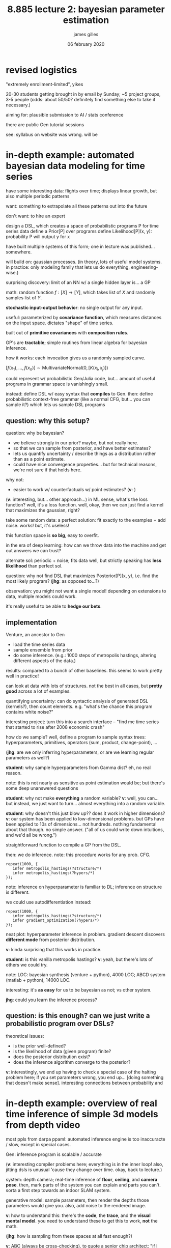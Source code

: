 #+TITLE: 8.885 lecture 2: bayesian parameter estimation
#+AUTHOR: james gilles
#+EMAIL: jhgilles@mit.edu
#+DATE: 06 february 2020
#+OPTIONS: tex:t latex:t
#+STARTUP: latexpreview

* revised logistics
  "extremely enrollment-limited", yikes

  20-30 students getting brought in by email by Sunday; ~5 project groups, 3-5 people
  (odds: about 50/50? definitely find something else to take if necessary.)

  aiming for: plausible submission to AI / stats conference

  there are public Gen tutorial sessions

  see: syllabus on website was wrong. will be

* in-depth example: automated bayesian data modeling for time series
  have some interesting data: flights over time; displays linear growth, but also multiple periodic patterns

  want: something to extrapolate all these patterns out into the future

  don't want: to hire an expert

  design a DSL, which creates a space of probabilistic programs P for time series data
  define a Prior[P] over programs
  define Likelihood[P](x, y): probability P will output y for x

  have built multiple systems of this form; one in lecture was published... somewhere.

  will build on: gaussian processes.
  (in theory, lots of useful model systems. in practice: only modeling family that lets us do everything, engineering-wise.)

  surprising discovery: limit of an NN w/ a single hidden layer is... a GP

  math: random function $f: [X] \to [Y]$, which takes list of $X$ and randomly samples list of $Y$.

  *stochastic input-output behavior*: no single output for any input.

  useful: parameterized by *covariance function*, which measures distances on the input space. dictates
  "shape" of time series.

  built out of *primitive covariances* with *composition rules*.

  GP's are *tractable*; simple routines from linear algebra for bayesian inference.

  how it works: each invocation gives us a randomly sampled curve.

  $[f(x_1), ..., f(x_n)] \sim \mathrm{MultivariateNormal}(0, [K(x_i, x_j)])$

  could represent w/ probabilistic Gen/Julia code, but... amount of useful programs in grammar space is vanishingly small.

  instead: define DSL w/ easy syntax that *compiles* to Gen.
  then: define probabilistic context-free grammar (like a normal CFG, but... you can sample it?)
  which lets us sample DSL programs

** question: why this setup?
  question: why be bayesian?
  - we believe strongly in our prior? maybe, but not really here.
  - so that we can sample from posterior, and have better estimates?
  - lets us quantify uncertainty / describe things as a distribution rather than as a point estimate.
  - could have nice convergence properties... but for technical reasons, we're not sure if that holds here.

  why not:
  - easier to work w/ counterfactuals w/ point estimates?
    (*v*: )

  (*v*: interesting, but... other approach...)
  in ML sense, what's the loss function? well, it's a loss function. well, okay, then we can just find a
  kernel that maximizes the gaussian, right?

  take some random data: a perfect solution: fit exactly to the examples + add noise. works! but, it's
  useless!

  this function space is *so big*, easy to overfit.

  in the era of deep learning: how can we throw data into the machine and get out answers we can trust?

  alternate sol: periodic + noise; fits data well, but strictly speaking has *less likelihood* than
  perfect sol.

  question: why not find DSL that maximizes Posterior[P](x, y), i.e. find the most likely program?
  (*jhg*: as opposed to...?)

  observation: you might not want a single model! depending on extensions to data, multiple models
  could work.

  it's really useful to be able to *hedge our bets*.

** implementation
   Venture, an ancestor to Gen

   - load the time series data
   - sample ensemble from prior
   - do some inference. (e.g.: 1000 steps of metropolis hastings, altering different aspects of the data.)

   results: compared to a bunch of other baselines. this seems to work pretty well in practice!

   can look at data with lots of structures. not the best in all cases, but *pretty good* across a lot
   of examples.

   quantifying uncertainty: can do syntactic analysis of generated DSL (kernels?), then count elements.
   e.g. "what's the chance this program contains white noise?"

   interesting project: turn this into a search interface -- "find me time series that started to rise
   after 2008 economic crash"

   how do we sample? well, define a program to sample syntax trees: hyperparameters, primitives,
   operators (sum, product, change-point), ...

   (*jhg*: are we only inferring hyperparameters, or are we learning regular parameters as well?)

   *student*: why sample hyperparameters from Gamma dist? eh, no real reason.

   note: this is not nearly as sensitive as point estimation would be; but there's some deep unanswered
   questions

   *student*: why not make *everything* a random variable? *v*: well, you can... but instead, we just want to turn... almost everything into a random variable.

   *student*: why doesn't this just blow up?? does it work in higher dimensions?
   *v*: our system has been applied to low-dimensional problems. but GPs have been applied to 10s of dimensions... not hundreds. nothing fundamental about that though. no simple answer. ("all of us could write down intuitions, and we'd all be wrong.")

   straightforward function to compile a GP from the DSL.

   then: we do inference. note: this procedure works for any prob. CFG.

   #+BEGIN_SRC
   repeat(1000, {
      infer metropolis_hastings(?structure/*)
      infer metropolis_hastings(?hypers/*)
   });
   #+END_SRC

   note: inference on hyperparameter is familiar to DL; inference on structure is different.

   we could use autodifferentiation instead:

   #+BEGIN_SRC
   repeat(1000, {
      infer metropolis_hastings(?structure/*)
      infer gradient_optimization(?hypers/*)
   });
   #+END_SRC

   neat plot: hyperparameter inference in problem. gradient descent discovers *different mode* from posterior distribution.

   *v*: kinda surprising that this works in practice.

   *student*: is this vanilla metropolis hastings? *v*: yeah, but there's lots of others we could try.

   note: LOC: bayesian synthesis (venture + python), 4000 LOC; ABCD system (matlab + python), 14000 LOC.

   interesting: it's *as easy* for us to be bayesian as not; vs other system.

   *jhg*: could you learn the inference process?

** question: is this *enough*? can we just write a probabilistic program over DSLs?

   theoretical issues:
   - is the prior well-defined?
   - is the likelihood of data (given program) finite?
   - does the posterior distribution exist?
   - does the inference algorithm converge to the posterior?

   *v*: interestingly, we end up having to check a special case of the halting problem here;
   if you set parameters wrong, you end up... [doing something that doesn't make sense].
   interesting connections between probability and

* in-depth example: overview of real time inference of simple 3d models from depth video

  most ppls from darpa ppaml: automated inference engine is too inaccuracte / slow, except in special cases.

  Gen: inference program is scalable / accurate

  (*v*: interesting compiler problems here; everything is in the inner loop! also, jitting dsls is
  unusual 'cause they change over time. okay, back to lecture.)

  system: depth camera; real-time inference of *floor*, *ceiling*, and *camera pose*. then, mark parts
  of the system you can explain and parts you can't. sorta a first step towards an indoor SLAM system.

  generative model: sample parameters, then render the depths those parameters would give you.
  also, add noise to the rendered image.

  *v*: how to understand this: there's the *code*, the *trace*, and the *visual mental model*.
  you need to understand these to get this to work, *not* the math.

  (*jhg*: how is sampling from these spaces at all fast enough?)

  *v*: ABC (always be cross-checking). to quote a senior chip architect: "if I haven't tested it, it
  doesn't work."

  *student*: the noise can account for objects in the room. *v*: yes!

  interesting empirical surprise: seemingly bone-headed ways to generate noisy unstructured data
  can work shockingly well.

  bayesian intuition: if noise prior is large, model will think everything is noise. here, it's small
  and fixed.

  *jhg*: what does it mean for the system to mark something as

  *student*: can we get adversarial noise here?

  the inference program:
  - get frame
  - generate initial trace from model
  - do 1000 steps of MCMC updates.

  *v*: always write + test on synthetic data before we move to real data.

  *v*: mental model of sampling is different from search + optimization.

  *jhg*: what are "constraints"? oh, it's just the depth map.

  so this isn't realtime. how do we get that?

  simplest approach: change for loop to a while loop, redo stuff every frame.

  *jhg*: i'm a little confused about the exact execution model here. it's *not* optimization.

  *v*: sampling often fails because we fail sampling, not the other way around (lol)
